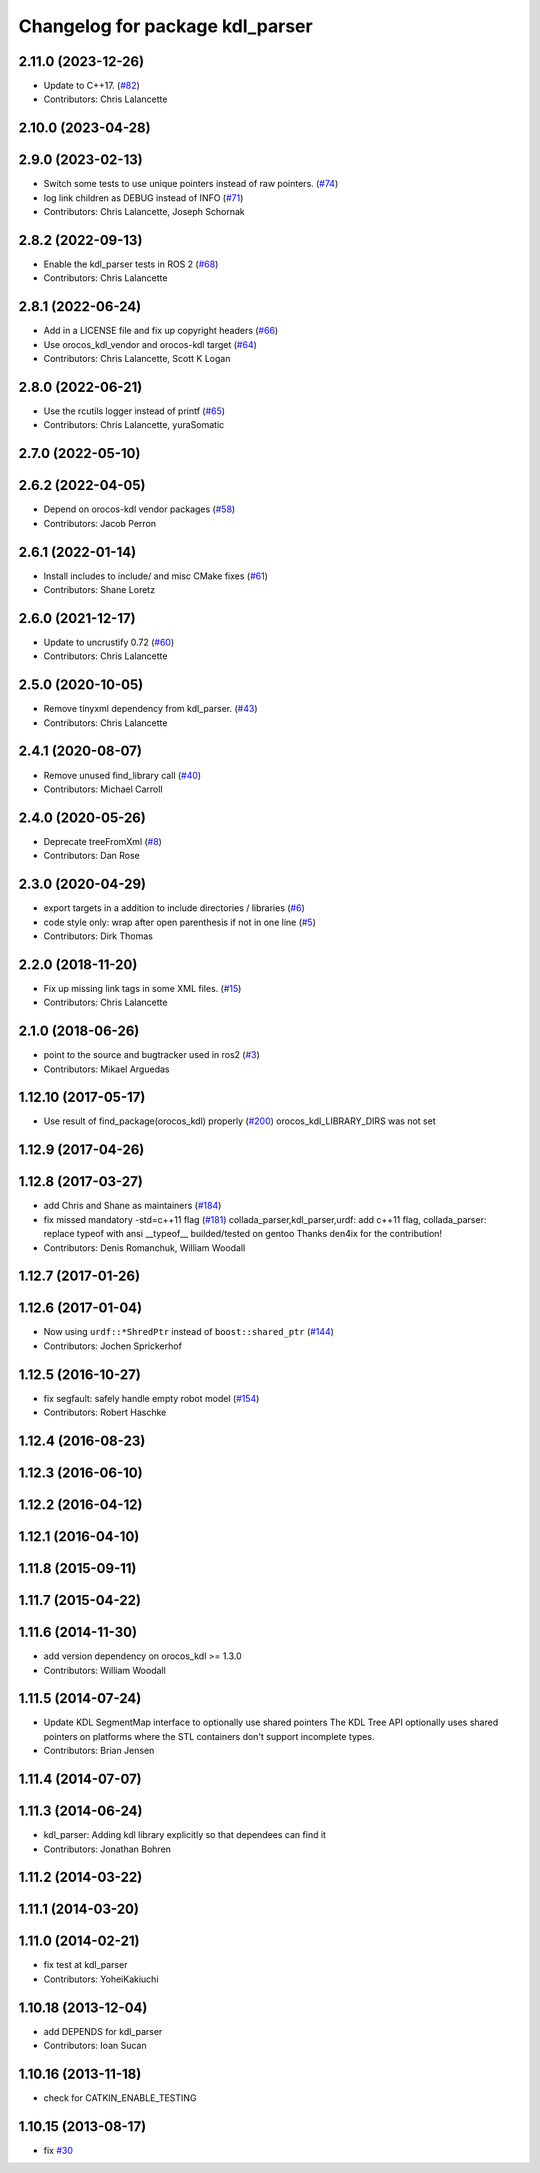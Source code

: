 ^^^^^^^^^^^^^^^^^^^^^^^^^^^^^^^^
Changelog for package kdl_parser
^^^^^^^^^^^^^^^^^^^^^^^^^^^^^^^^

2.11.0 (2023-12-26)
-------------------
* Update to C++17. (`#82 <https://github.com/ros/kdl_parser/issues/82>`_)
* Contributors: Chris Lalancette

2.10.0 (2023-04-28)
-------------------

2.9.0 (2023-02-13)
------------------
* Switch some tests to use unique pointers instead of raw pointers. (`#74 <https://github.com/ros/kdl_parser/issues/74>`_)
* log link children as DEBUG instead of INFO (`#71 <https://github.com/ros/kdl_parser/issues/71>`_)
* Contributors: Chris Lalancette, Joseph Schornak

2.8.2 (2022-09-13)
------------------
* Enable the kdl_parser tests in ROS 2 (`#68 <https://github.com/ros/kdl_parser/issues/68>`_)
* Contributors: Chris Lalancette

2.8.1 (2022-06-24)
------------------
* Add in a LICENSE file and fix up copyright headers (`#66 <https://github.com/ros/kdl_parser/issues/66>`_)
* Use orocos_kdl_vendor and orocos-kdl target (`#64 <https://github.com/ros/kdl_parser/issues/64>`_)
* Contributors: Chris Lalancette, Scott K Logan

2.8.0 (2022-06-21)
------------------
* Use the rcutils logger instead of printf (`#65 <https://github.com/ros/kdl_parser/issues/65>`_)
* Contributors: Chris Lalancette, yuraSomatic

2.7.0 (2022-05-10)
------------------

2.6.2 (2022-04-05)
------------------
* Depend on orocos-kdl vendor packages  (`#58 <https://github.com/ros/kdl_parser/issues/58>`_)
* Contributors: Jacob Perron

2.6.1 (2022-01-14)
------------------
* Install includes to include/ and misc CMake fixes (`#61 <https://github.com/ros/kdl_parser/issues/61>`_)
* Contributors: Shane Loretz

2.6.0 (2021-12-17)
------------------
* Update to uncrustify 0.72 (`#60 <https://github.com/ros/kdl_parser/issues/60>`_)
* Contributors: Chris Lalancette

2.5.0 (2020-10-05)
------------------
* Remove tinyxml dependency from kdl_parser. (`#43 <https://github.com/ros/kdl_parser/issues/43>`_)
* Contributors: Chris Lalancette

2.4.1 (2020-08-07)
------------------
* Remove unused find_library call (`#40 <https://github.com/ros/kdl_parser/issues/40>`_)
* Contributors: Michael Carroll

2.4.0 (2020-05-26)
------------------
* Deprecate treeFromXml (`#8 <https://github.com/ros2/kdl_parser/issues/8>`_)
* Contributors: Dan Rose

2.3.0 (2020-04-29)
------------------
* export targets in a addition to include directories / libraries (`#6 <https://github.com/ros2/kdl_parser/issues/6>`_)
* code style only: wrap after open parenthesis if not in one line (`#5 <https://github.com/ros2/kdl_parser/issues/5>`_)
* Contributors: Dirk Thomas

2.2.0 (2018-11-20)
------------------
* Fix up missing link tags in some XML files. (`#15 <https://github.com/ros2/kdl_parser/issues/15>`_)
* Contributors: Chris Lalancette

2.1.0 (2018-06-26)
------------------
* point to the source and bugtracker used in ros2 (`#3 <https://github.com/ros2/kdl_parser/issues/3>`_)
* Contributors: Mikael Arguedas

1.12.10 (2017-05-17)
--------------------
* Use result of find_package(orocos_kdl) properly (`#200 <https://github.com/ros/robot_model/issues/200>`_)
  orocos_kdl_LIBRARY_DIRS was not set

1.12.9 (2017-04-26)
-------------------

1.12.8 (2017-03-27)
-------------------
* add Chris and Shane as maintainers (`#184 <https://github.com/ros/robot_model/issues/184>`_)
* fix missed mandatory -std=c++11 flag (`#181 <https://github.com/ros/robot_model/issues/181>`_)
  collada_parser,kdl_parser,urdf: add c++11 flag,
  collada_parser: replace typeof with ansi __typeof\_\_
  builded/tested on gentoo
  Thanks den4ix for the contribution!
* Contributors: Denis Romanchuk, William Woodall

1.12.7 (2017-01-26)
-------------------

1.12.6 (2017-01-04)
-------------------
* Now using ``urdf::*ShredPtr`` instead of ``boost::shared_ptr`` (`#144 <https://github.com/ros/robot_model/issues/144>`_)
* Contributors: Jochen Sprickerhof

1.12.5 (2016-10-27)
-------------------
* fix segfault: safely handle empty robot model (`#154 <https://github.com/ros/robot_model/issues/154>`_)
* Contributors: Robert Haschke

1.12.4 (2016-08-23)
-------------------

1.12.3 (2016-06-10)
-------------------

1.12.2 (2016-04-12)
-------------------

1.12.1 (2016-04-10)
-------------------

1.11.8 (2015-09-11)
-------------------

1.11.7 (2015-04-22)
-------------------

1.11.6 (2014-11-30)
-------------------
* add version dependency on orocos_kdl >= 1.3.0
* Contributors: William Woodall

1.11.5 (2014-07-24)
-------------------
* Update KDL SegmentMap interface to optionally use shared pointers
  The KDL Tree API optionally uses shared pointers on platforms where
  the STL containers don't support incomplete types.
* Contributors: Brian Jensen

1.11.4 (2014-07-07)
-------------------

1.11.3 (2014-06-24)
-------------------
* kdl_parser: Adding kdl library explicitly so that dependees can find it
* Contributors: Jonathan Bohren

1.11.2 (2014-03-22)
-------------------

1.11.1 (2014-03-20)
-------------------

1.11.0 (2014-02-21)
-------------------
* fix test at kdl_parser
* Contributors: YoheiKakiuchi

1.10.18 (2013-12-04)
--------------------
* add DEPENDS for kdl_parser
* Contributors: Ioan Sucan

1.10.16 (2013-11-18)
--------------------
* check for CATKIN_ENABLE_TESTING

1.10.15 (2013-08-17)
--------------------
* fix `#30 <https://github.com/ros/robot_model/issues/30>`_
